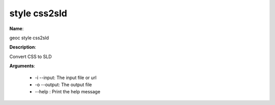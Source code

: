 style css2sld
=============

**Name**:

geoc style css2sld

**Description**:

Convert CSS to SLD

**Arguments**:

   * -i --input: The input file or url

   * -o --output: The output file

   * --help : Print the help message